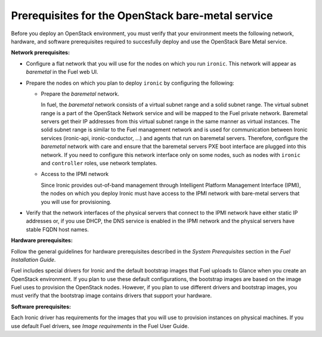 .. _sysreq_ironic_prereq:

Prerequisites for the OpenStack bare-metal service
--------------------------------------------------

Before you deploy an OpenStack environment, you must verify that your
environment meets the following network, hardware, and software prerequisites
required to succesfully deploy and use the OpenStack Bare Metal service.

**Network prerequisites:**

* Configure a flat network that you will use for the nodes on which you run
  ``ironic``. This network will appear as *baremetal* in the Fuel web UI.

* Prepare the nodes on which you plan to deploy ``ironic`` by configuring the
  following:

  * Prepare the *baremetal* network.

    In fuel, the *baremetal* network consists of a virtual subnet range and
    a solid subnet range. The virtual subnet range is a part of the OpenStack
    Network service and will be mapped to the Fuel private network. Baremetal
    servers get their IP addresses from this virtual subnet range in the same
    manner as virtual instances. The solid subnet range is similar to the Fuel
    management network and is used for communication between Ironic services
    (ironic-api, ironic-conductor, ...) and agents that run on baremetal servers.
    Therefore, configure the *baremetal* network with care and ensure that the
    baremetal servers PXE boot interface are plugged into this network. If you
    need to configure this network interface only on some nodes, such as nodes
    with ``ironic`` and ``controller`` roles, use network templates.

  * Access to the IPMI network

    Since Ironic provides out-of-band management through Intelligent
    Platform Management Interface (IPMI), the nodes on which you deploy
    Ironic must have access to the IPMI network with bare-metal servers that
    you will use for provisioning.

* Verify that the network interfaces of the physical servers that connect to
  the IPMI network have either static IP addresses or, if you use DHCP, the
  DNS service is enabled in the IPMI network and the physical servers have
  stable FQDN host names.

**Hardware prerequisites:**

Follow the general guidelines for hardware prerequisites described in the
*System Prerequisites* section in the *Fuel Installation Guide*.

Fuel includes special drivers for Ironic and the default bootstrap images
that Fuel uploads to Glance when you create an OpenStack environment. If you
plan to use these default configurations, the bootstrap images are based on
the image Fuel uses to provision the OpenStack nodes. However, if you plan to
use different drivers and bootstrap images, you must verify that the bootstrap
image contains drivers that support your hardware.

**Software prerequisites:**

Each Ironic driver has requirements for the images that you will use to
provision instances on physical machines. If you use default Fuel drivers, see
*Image requirements* in the Fuel User Guide.

.. seealso::

   - :ref:`sysreq_ironic_limitations`
   - *Using networking templates* in *Fuel User Guide*
